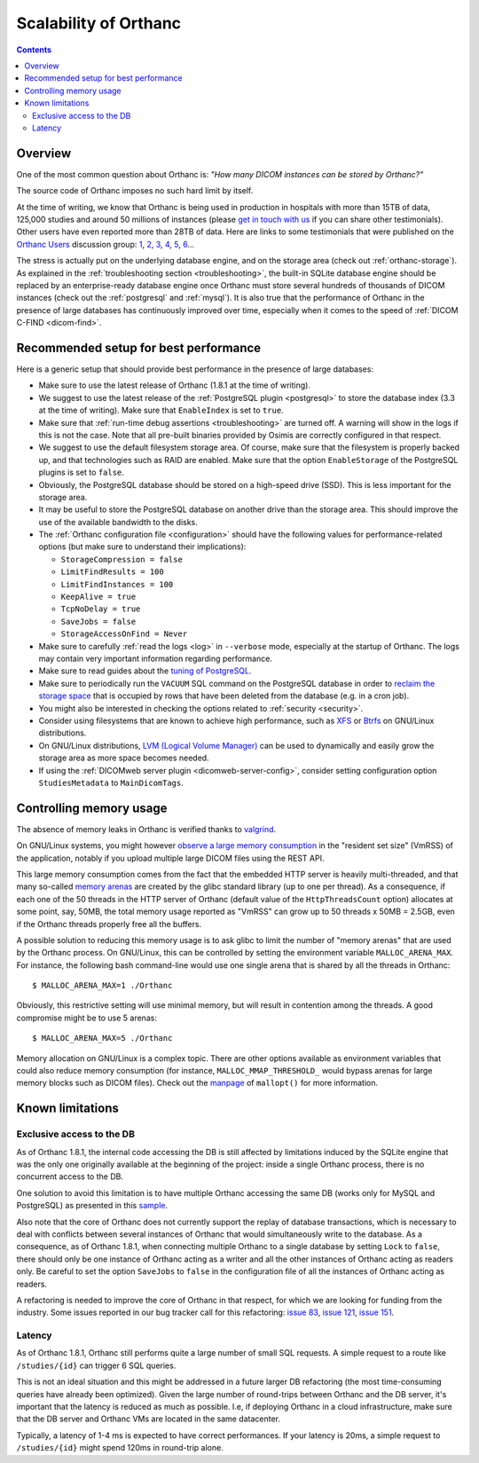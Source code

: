 .. _scalability:

Scalability of Orthanc
======================

.. contents::
  
Overview
--------

One of the most common question about Orthanc is: *"How many DICOM
instances can be stored by Orthanc?"* 

The source code of Orthanc imposes no such hard limit by itself.

At the time of writing, we know that Orthanc is being used in
production in hospitals with more than 15TB of data, 125,000 studies
and around 50 millions of instances (please `get in touch with us
<https://www.orthanc-server.com/static.php?page=contact>`__ if you can
share other testimonials). Other users have even reported more than
28TB of data. Here are links to some testimonials that were published
on the `Orthanc Users
<https://groups.google.com/forum/#!forum/orthanc-users>`__ discussion
group: `1
<https://groups.google.com/d/msg/orthanc-users/-L0D1c2y6rw/KmWnwEijAgAJ>`__,
`2
<https://groups.google.com/d/msg/orthanc-users/-L0D1c2y6rw/nLXxtYzuCQAJ>`__,
`3
<https://groups.google.com/d/msg/orthanc-users/s5-XlgA2BEY/ZpYagqBwAAAJ>`__,
`4
<https://groups.google.com/d/msg/orthanc-users/A4hPaJo439s/NwR6zk9FCgAJ>`__,
`5
<https://groups.google.com/d/msg/orthanc-users/Z5cLwbVgJc0/SxVzxF7ABgAJ>`__,
`6
<https://groups.google.com/d/msg/orthanc-users/6tGNOqlUk-Q/vppkAYnFAQAJ>`__...

The stress is actually put on the underlying database engine, and on
the storage area (check out :ref:`orthanc-storage`). As explained in
the :ref:`troubleshooting section <troubleshooting>`, the built-in
SQLite database engine should be replaced by an enterprise-ready
database engine once Orthanc must store several hundreds of thousands
of DICOM instances (check out the :ref:`postgresql` and
:ref:`mysql`). It is also true that the performance of Orthanc in the
presence of large databases has continuously improved over time,
especially when it comes to the speed of :ref:`DICOM C-FIND
<dicom-find>`.


.. _scalability-setup:

Recommended setup for best performance
--------------------------------------

Here is a generic setup that should provide best performance in the
presence of large databases:

* Make sure to use the latest release of Orthanc (1.8.1 at the time of
  writing).

* We suggest to use the latest release of the :ref:`PostgreSQL plugin
  <postgresql>` to store the database index (3.3 at the time of
  writing). Make sure that ``EnableIndex`` is set to ``true``.

* Make sure that :ref:`run-time debug assertions <troubleshooting>`
  are turned off. A warning will show in the logs if this is not the
  case. Note that all pre-built binaries provided by Osimis are
  correctly configured in that respect.

* We suggest to use the default filesystem storage area. Of course,
  make sure that the filesystem is properly backed up, and that
  technologies such as RAID are enabled. Make sure that the option
  ``EnableStorage`` of the PostgreSQL plugins is set to ``false``.

* Obviously, the PostgreSQL database should be stored on a high-speed
  drive (SSD). This is less important for the storage area.

* It may be useful to store the PostgreSQL database on another drive
  than the storage area. This should improve the use of the available
  bandwidth to the disks.

* The :ref:`Orthanc configuration file <configuration>` should have
  the following values for performance-related options (but make sure
  to understand their implications):
  
  * ``StorageCompression = false``
  * ``LimitFindResults = 100``
  * ``LimitFindInstances = 100``
  * ``KeepAlive = true``
  * ``TcpNoDelay = true``
  * ``SaveJobs = false``
  * ``StorageAccessOnFind = Never``

* Make sure to carefully :ref:`read the logs <log>` in ``--verbose``
  mode, especially at the startup of Orthanc. The logs may contain
  very important information regarding performance.

* Make sure to read guides about the `tuning of PostgreSQL
  <https://wiki.postgresql.org/wiki/Performance_Optimization>`__.

* Make sure to periodically run the ``VACUUM`` SQL command on the
  PostgreSQL database in order to `reclaim the storage space
  <https://www.postgresql.org/docs/current/sql-vacuum.html>`__ that is
  occupied by rows that have been deleted from the database (e.g. in a
  cron job).

* You might also be interested in checking the options related to
  :ref:`security <security>`.

* Consider using filesystems that are known to achieve high
  performance, such as `XFS <https://en.wikipedia.org/wiki/XFS>`__ or
  `Btrfs <https://en.wikipedia.org/wiki/Btrfs>`__ on GNU/Linux
  distributions.

* On GNU/Linux distributions, `LVM (Logical Volume Manager)
  <https://en.wikipedia.org/wiki/Logical_Volume_Manager_(Linux)>`__
  can be used to dynamically and easily grow the storage area as more
  space becomes needed.

* If using the :ref:`DICOMweb server plugin <dicomweb-server-config>`,
  consider setting configuration option ``StudiesMetadata`` to
  ``MainDicomTags``.


.. _scalability-memory:

Controlling memory usage
------------------------

The absence of memory leaks in Orthanc is verified thanks to `valgrind
<https://valgrind.org/>`__.

On GNU/Linux systems, you might however `observe a large memory
consumption
<https://groups.google.com/d/msg/orthanc-users/qWqxpvCPv8g/47wnYyhOCAAJ>`__
in the "resident set size" (VmRSS) of the application, notably if you
upload multiple large DICOM files using the REST API.

This large memory consumption comes from the fact that the embedded
HTTP server is heavily multi-threaded, and that many so-called `memory
arenas <https://sourceware.org/glibc/wiki/MallocInternals>`__ are
created by the glibc standard library (up to one per thread). As a
consequence, if each one of the 50 threads in the HTTP server of
Orthanc (default value of the ``HttpThreadsCount`` option) allocates
at some point, say, 50MB, the total memory usage reported as "VmRSS"
can grow up to 50 threads x 50MB = 2.5GB, even if the Orthanc threads
properly free all the buffers.

.. highlight:: bash
               
A possible solution to reducing this memory usage is to ask glibc to
limit the number of "memory arenas" that are used by the Orthanc
process. On GNU/Linux, this can be controlled by setting the
environment variable ``MALLOC_ARENA_MAX``. For instance, the following
bash command-line would use one single arena that is shared by all the
threads in Orthanc::

  $ MALLOC_ARENA_MAX=1 ./Orthanc

Obviously, this restrictive setting will use minimal memory, but will
result in contention among the threads. A good compromise might be to
use 5 arenas::

  $ MALLOC_ARENA_MAX=5 ./Orthanc

Memory allocation on GNU/Linux is a complex topic. There are other
options available as environment variables that could also reduce
memory consumption (for instance, ``MALLOC_MMAP_THRESHOLD_`` would
bypass arenas for large memory blocks such as DICOM files). Check out
the `manpage <http://man7.org/linux/man-pages/man3/mallopt.3.html>`__
of ``mallopt()`` for more information.


.. _scalability-limitations:

Known limitations
-----------------

Exclusive access to the DB
^^^^^^^^^^^^^^^^^^^^^^^^^^

As of Orthanc 1.8.1, the internal code accessing the DB is still affected
by limitations induced by the SQLite engine that was the only one originally
available at the beginning of the project: inside a single Orthanc process,
there is no concurrent access to the DB.

One solution to avoid this limitation is to have multiple Orthanc accessing
the same DB (works only for MySQL and PostgreSQL) as presented in this `sample 
<https://bitbucket.org/osimis/orthanc-setup-samples/src/master/docker/multiple-orthancs-on-same-db/>`__.

Also note that the core of Orthanc does not currently support the replay
of database transactions, which is necessary to deal with conflicts
between several instances of Orthanc that would simultaneously write
to the database.  As a consequence, as of Orthanc 1.8.1, when connecting multiple
Orthanc to a single database by setting ``Lock`` to ``false``, there
should only be one instance of Orthanc acting as a writer and all the
other instances of Orthanc acting as readers only. Be careful to set
the option ``SaveJobs`` to ``false`` in the configuration file of all
the instances of Orthanc acting as readers.

A refactoring is needed to improve the core of Orthanc in that
respect, for which we are looking for funding from the
industry. Some issues reported in our bug tracker call for this
refactoring: `issue 83
<https://bugs.orthanc-server.com/show_bug.cgi?id=83>`__, `issue 121
<https://bugs.orthanc-server.com/show_bug.cgi?id=121>`__, `issue 151
<https://bugs.orthanc-server.com/show_bug.cgi?id=151>`__.


Latency
^^^^^^^

As of Orthanc 1.8.1, Orthanc still performs quite a large number of small
SQL requests.  A simple request to a route like ``/studies/{id}`` can trigger
6 SQL queries.

This is not an ideal situation and this might be addressed 
in a future larger DB refactoring (the most time-consuming queries have already
been optimized).  Given the large number of round-trips
between Orthanc and the DB server, it's important that the latency is reduced
as much as possible.  I.e, if deploying Orthanc in a cloud infrastructure,
make sure that the DB server and Orthanc VMs are located in the same datacenter.

Typically, a latency of 1-4 ms is expected to have correct performances.  If your
latency is 20ms, a simple request to ``/studies/{id}`` might spend 120ms in 
round-trip alone.




